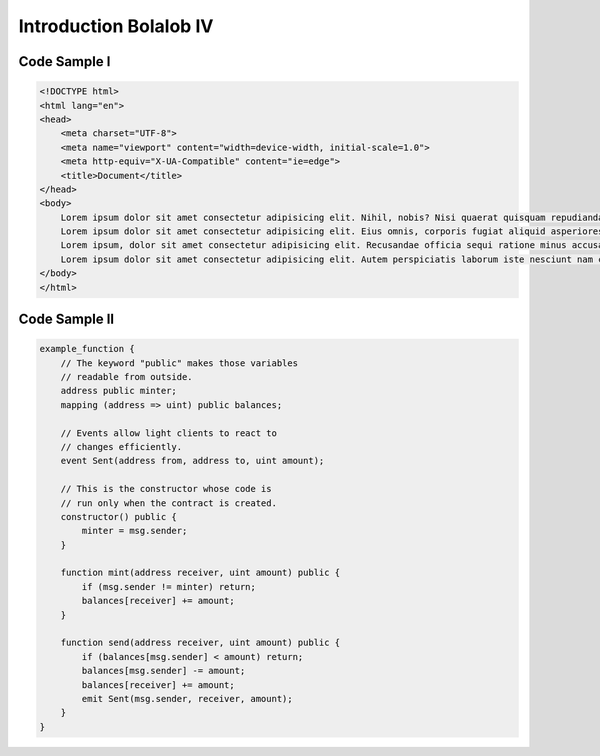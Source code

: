 ###############################
Introduction Bolalob IV
###############################

Code Sample I
==============

.. code:: html

    <!DOCTYPE html>
    <html lang="en">
    <head>
        <meta charset="UTF-8">
        <meta name="viewport" content="width=device-width, initial-scale=1.0">
        <meta http-equiv="X-UA-Compatible" content="ie=edge">
        <title>Document</title>
    </head>
    <body>
        Lorem ipsum dolor sit amet consectetur adipisicing elit. Nihil, nobis? Nisi quaerat quisquam repudiandae et non nam ipsa dolore quae. Minus laboriosam a cumque dolore aliquid voluptatibus vitae numquam tempora?
        Lorem ipsum dolor sit amet consectetur adipisicing elit. Eius omnis, corporis fugiat aliquid asperiores veritatis impedit molestias molestiae dolores minima odio officiis. Eligendi optio perspiciatis magnam ut quia officia dignissimos.
        Lorem ipsum, dolor sit amet consectetur adipisicing elit. Recusandae officia sequi ratione minus accusamus, ipsa, tempora quos blanditiis facilis repudiandae corrupti nostrum, deserunt debitis porro quas possimus nobis consectetur vel.
        Lorem ipsum dolor sit amet consectetur adipisicing elit. Autem perspiciatis laborum iste nesciunt nam consequuntur quaerat in optio eveniet iure facilis, id alias dolore! Mollitia natus facilis reiciendis tempore molestiae.
    </body>
    </html>

Code Sample II
==============

.. code:: javascript

    example_function {
        // The keyword "public" makes those variables
        // readable from outside.
        address public minter;
        mapping (address => uint) public balances;

        // Events allow light clients to react to
        // changes efficiently.
        event Sent(address from, address to, uint amount);

        // This is the constructor whose code is
        // run only when the contract is created.
        constructor() public {
            minter = msg.sender;
        }

        function mint(address receiver, uint amount) public {
            if (msg.sender != minter) return;
            balances[receiver] += amount;
        }

        function send(address receiver, uint amount) public {
            if (balances[msg.sender] < amount) return;
            balances[msg.sender] -= amount;
            balances[receiver] += amount;
            emit Sent(msg.sender, receiver, amount);
        }
    }